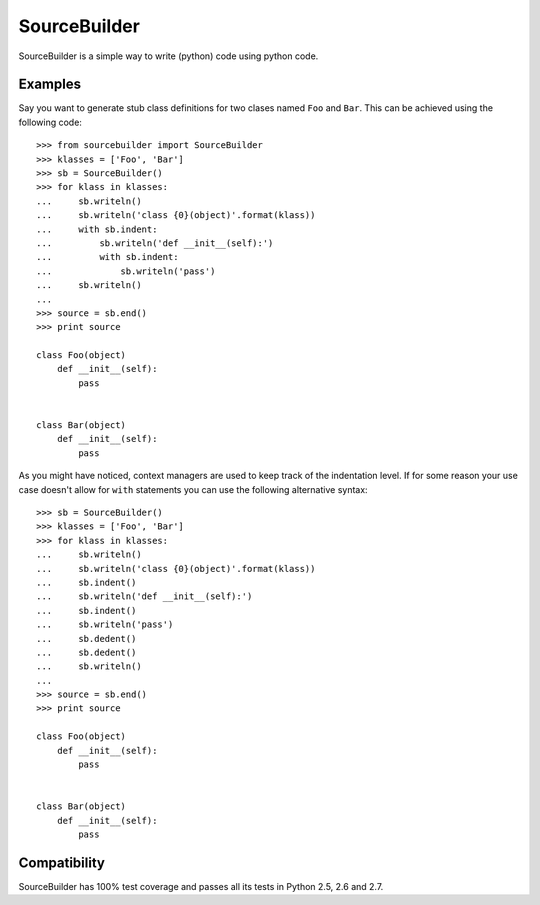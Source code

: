 =============
SourceBuilder
=============

SourceBuilder is a simple way to write (python) code using python code.

Examples
========

Say you want to generate stub class definitions for two clases named ``Foo``
and ``Bar``. This can be achieved using the following code::

  >>> from sourcebuilder import SourceBuilder
  >>> klasses = ['Foo', 'Bar']
  >>> sb = SourceBuilder()
  >>> for klass in klasses:
  ...     sb.writeln()
  ...     sb.writeln('class {0}(object)'.format(klass))
  ...     with sb.indent:
  ...         sb.writeln('def __init__(self):')
  ...         with sb.indent:
  ...             sb.writeln('pass')
  ...     sb.writeln()
  ...
  >>> source = sb.end()
  >>> print source

  class Foo(object)
      def __init__(self):
          pass


  class Bar(object)
      def __init__(self):
          pass


As you might have noticed, context managers are used to keep track of the
indentation level. If for some reason your use case doesn't allow for ``with``
statements you can use the following alternative syntax::

  >>> sb = SourceBuilder()
  >>> klasses = ['Foo', 'Bar']
  >>> for klass in klasses:
  ...     sb.writeln()
  ...     sb.writeln('class {0}(object)'.format(klass))
  ...     sb.indent()
  ...     sb.writeln('def __init__(self):')
  ...     sb.indent()
  ...     sb.writeln('pass')
  ...     sb.dedent()
  ...     sb.dedent()
  ...     sb.writeln()
  ...
  >>> source = sb.end()
  >>> print source

  class Foo(object)
      def __init__(self):
          pass


  class Bar(object)
      def __init__(self):
          pass


Compatibility
=============

SourceBuilder has 100% test coverage and passes all its tests in Python 2.5,
2.6 and 2.7.
